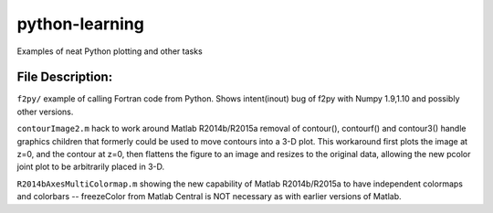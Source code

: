===============
python-learning
===============
Examples of neat Python plotting and other tasks

File Description:
=================

``f2py/`` example of calling Fortran code from Python. Shows intent(inout) bug of f2py with Numpy 1.9,1.10 and possibly other versions.

``contourImage2.m`` hack to work around Matlab R2014b/R2015a removal of contour(), contourf() and contour3() handle graphics children that formerly could be used to move contours into a 3-D plot. This workaround first plots the image at z=0, and the contour at z=0, then flattens the figure to an image and resizes to the original data, allowing the new pcolor joint plot to be arbitrarily placed in 3-D.

``R2014bAxesMultiColormap.m`` showing the new capability of Matlab R2014b/R2015a to have independent colormaps and colorbars -- freezeColor from Matlab Central is NOT necessary as with earlier versions of Matlab.
